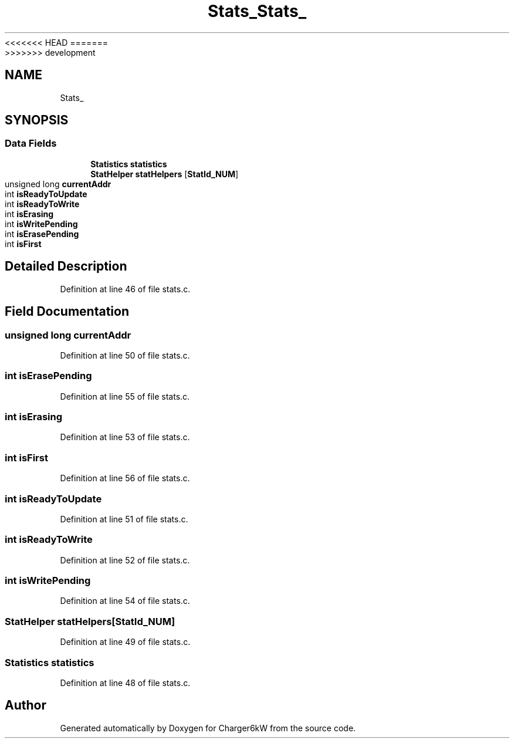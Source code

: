 <<<<<<< HEAD
.TH "Stats_" 3 "Sun Nov 29 2020" "Version 9" "Charger6kW" \" -*- nroff -*-
=======
.TH "Stats_" 3 "Mon Nov 30 2020" "Version 9" "Charger6kW" \" -*- nroff -*-
>>>>>>> development
.ad l
.nh
.SH NAME
Stats_
.SH SYNOPSIS
.br
.PP
.SS "Data Fields"

.in +1c
.ti -1c
.RI "\fBStatistics\fP \fBstatistics\fP"
.br
.ti -1c
.RI "\fBStatHelper\fP \fBstatHelpers\fP [\fBStatId_NUM\fP]"
.br
.ti -1c
.RI "unsigned long \fBcurrentAddr\fP"
.br
.ti -1c
.RI "int \fBisReadyToUpdate\fP"
.br
.ti -1c
.RI "int \fBisReadyToWrite\fP"
.br
.ti -1c
.RI "int \fBisErasing\fP"
.br
.ti -1c
.RI "int \fBisWritePending\fP"
.br
.ti -1c
.RI "int \fBisErasePending\fP"
.br
.ti -1c
.RI "int \fBisFirst\fP"
.br
.in -1c
.SH "Detailed Description"
.PP 
Definition at line 46 of file stats\&.c\&.
.SH "Field Documentation"
.PP 
.SS "unsigned long currentAddr"

.PP
Definition at line 50 of file stats\&.c\&.
.SS "int isErasePending"

.PP
Definition at line 55 of file stats\&.c\&.
.SS "int isErasing"

.PP
Definition at line 53 of file stats\&.c\&.
.SS "int isFirst"

.PP
Definition at line 56 of file stats\&.c\&.
.SS "int isReadyToUpdate"

.PP
Definition at line 51 of file stats\&.c\&.
.SS "int isReadyToWrite"

.PP
Definition at line 52 of file stats\&.c\&.
.SS "int isWritePending"

.PP
Definition at line 54 of file stats\&.c\&.
.SS "\fBStatHelper\fP statHelpers[\fBStatId_NUM\fP]"

.PP
Definition at line 49 of file stats\&.c\&.
.SS "\fBStatistics\fP statistics"

.PP
Definition at line 48 of file stats\&.c\&.

.SH "Author"
.PP 
Generated automatically by Doxygen for Charger6kW from the source code\&.
